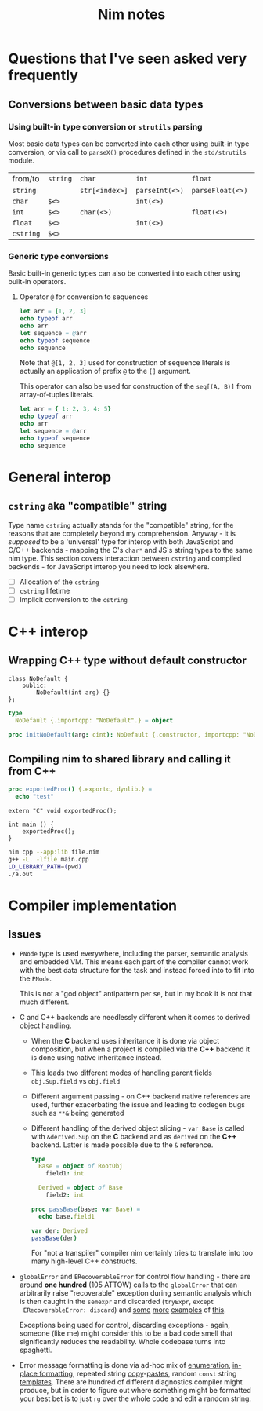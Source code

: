#+TITLE: Nim notes
#+property: header-args :results verbatim


* Questions that I've seen asked very frequently

** Conversions between basic data types

*** Using built-in type conversion or ~strutils~ parsing

Most basic data types can be converted into each other using built-in type
conversion, or via call to ~parseX()~ procedures defined in the
~std/strutils~ module.

| from/to   | ~string~ | ~char~         | ~int~          | ~float~          | ~cstring~     |
| ~string~  |          | ~str[<index>]~ | ~parseInt(<>)~ | ~parseFloat(<>)~ | ~cstring(<>)~ |
| ~char~    | ~$<>~    |                | ~int(<>)~      |                  |               |
| ~int~     | ~$<>~    | ~char(<>)~     |                | ~float(<>)~      |               |
| ~float~   | ~$<>~    |                | ~int(<>)~      |                  |               |
| ~cstring~ | ~$<>~    |                |                |                  |               |

*** Generic type conversions

Basic built-in generic types can also be converted into each other using
built-in operators.

**** Operator ~@~ for conversion to sequences

#+begin_src nim
let arr = [1, 2, 3]
echo typeof arr
echo arr
let sequence = @arr
echo typeof sequence
echo sequence
#+end_src

#+RESULTS:
: array[0..2, int]
: [1, 2, 3]
: seq[int]
: @[1, 2, 3]

Note that ~@[1, 2, 3]~ used for construction of sequence literals is
actually an application of prefix ~@~ to the ~[]~ argument.

This operator can also be used for construction of the ~seq[(A, B)]~ from
array-of-tuples literals.

#+begin_src nim
let arr = { 1: 2, 3, 4: 5}
echo typeof arr
echo arr
let sequence = @arr
echo typeof sequence
echo sequence
#+end_src

#+RESULTS:
: array[0..2, (int, int)]
: [(1, 2), (3, 5), (4, 5)]
: seq[(int, int)]
: @[(1, 2), (3, 5), (4, 5)]

* General interop

** ~cstring~ aka "compatible" string

Type name ~cstring~ actually stands for the "compatible" string, for the
reasons that are completely beyond my comprehension. Anyway - it is
/supposed/ to be a 'universal' type for interop with both JavaScript and
C/C++ backends - mapping the C's ~char*~ and JS's string types to the same
nim type. This section covers interaction between ~cstring~ and compiled
backends - for JavaScript interop you need to look elsewhere.

- [ ] Allocation of the ~cstring~
- [ ] ~cstring~ lifetime
- [ ] Implicit conversion to the ~cstring~

* C++ interop

** Wrapping C++ type without default constructor

#+begin_src c++
class NoDefault {
    public:
        NoDefault(int arg) {}
};
#+end_src

#+begin_src nim :cmdline --backend=cpp --cc=gcc
type
  NoDefault {.importcpp: "NoDefault".} = object

proc initNoDefault(arg: cint): NoDefault {.constructor, importcpp: "NoDefault(@)".}
#+end_src

#+RESULTS:

** Compiling nim to shared library and calling it from C++

#+begin_src nim
proc exportedProc() {.exportc, dynlib.} =
  echo "test"
#+end_src

#+begin_src c++
extern "C" void exportedProc();

int main () {
    exportedProc();
}
#+end_src

#+begin_src bash
nim cpp --app:lib file.nim
g++ -L. -lfile main.cpp
LD_LIBRARY_PATH=(pwd)
./a.out
#+end_src

* Compiler implementation

** Issues

- ~PNode~ type is used everywhere, including the parser, semantic analysis
  and embedded VM. This means each part of the compiler cannot work with
  the best data structure for the task and instead forced into to fit into
  the ~PNode~.

  This is not a "god object" antipattern per se, but in my book it is not
  that much different.

- C and C++ backends are needlessly different when it comes to derived
  object handling.
  - When the *C* backend uses inheritance it is done via object
    composition, but when a project is compiled via the *C++* backend it is
    done using native inheritance instead.
  - This leads two different modes of handling parent fields
    ~obj.Sup.field~ vs ~obj.field~
  - Different argument passing - on C++ backend native references are used,
    further exacerbating the issue and leading to codegen bugs such as
    ~**&~ being generated
  - Different handling of the derived object slicing - ~var Base~ is called
    with ~&derived.Sup~ on the *C* backend and as ~derived~ on the *C++*
    backend. Latter is made possible due to the ~&~ reference.

    #+begin_src nim
type
  Base = object of RootObj
    field1: int

  Derived = object of Base
    field2: int

proc passBase(base: var Base) =
  echo base.field1

var der: Derived
passBase(der)
    #+end_src

    For "not a transpiler" compiler nim certainly tries to translate into too
    many high-level C++ constructs.
- ~globalError~ and ~ERecoverableError~ for control flow handling - there
  are around *one hundred* (105 ATTOW) calls to the ~globalError~ that can
  arbitrarily raise "recoverable" exception during semantic analysis which
  is then caught in the ~semexpr~ and discarded (~tryExpr~, ~except
  ERecoverableError: discard~) and [[https://github.com/nim-lang/Nim/blob/b6bfe38ff5283f77d5e5e78da06d2710bc16afb6/compiler/sem.nim#L361][some]] [[https://github.com/nim-lang/Nim/blob/b6bfe38ff5283f77d5e5e78da06d2710bc16afb6/compiler/sem.nim#L662][more]] [[https://github.com/nim-lang/Nim/blob/d4c0d35b32e51eae06e65e78c253cdaf8bb42446/compiler/suggest.nim#L614][examples]] of [[https://github.com/nim-lang/Nim/blob/0014b9c48e883d3c04995b9e83bb0f8468a16df6/compiler/semexprs.nim#L2204][this]].

  Exceptions being used for control, discarding exceptions - again, someone
  (like me) might consider this to be a bad code smell that significantly
  reduces the readability. Whole codebase turns into spaghetti.
- Error message formatting is done via ad-hoc mix of [[https://github.com/nim-lang/Nim/blob/0f555110e6dc54b5564c1c8e5c77b67631588f59/compiler/lineinfos.nim#L119][enumeration]], [[https://github.com/nim-lang/Nim/blob/0f555110e6dc54b5564c1c8e5c77b67631588f59/compiler/ccgexprs.nim#L2459][in-place
  formatting]], repeated string [[https://github.com/nim-lang/Nim/blob/0f555110e6dc54b5564c1c8e5c77b67631588f59/compiler/sigmatch.nim#L2638][copy]]-[[https://github.com/nim-lang/Nim/blob/0f555110e6dc54b5564c1c8e5c77b67631588f59/compiler/sigmatch.nim#L2647][pastes]], random ~const~ string [[https://github.com/nim-lang/Nim/blob/0f555110e6dc54b5564c1c8e5c77b67631588f59/compiler/commands.nim#L116][templates]].
  There are hundred of different diagnostics compiler might produce, but in
  order to figure out where something might be formatted your best bet is
  to just ~rg~ over the whole code and edit a random string.

